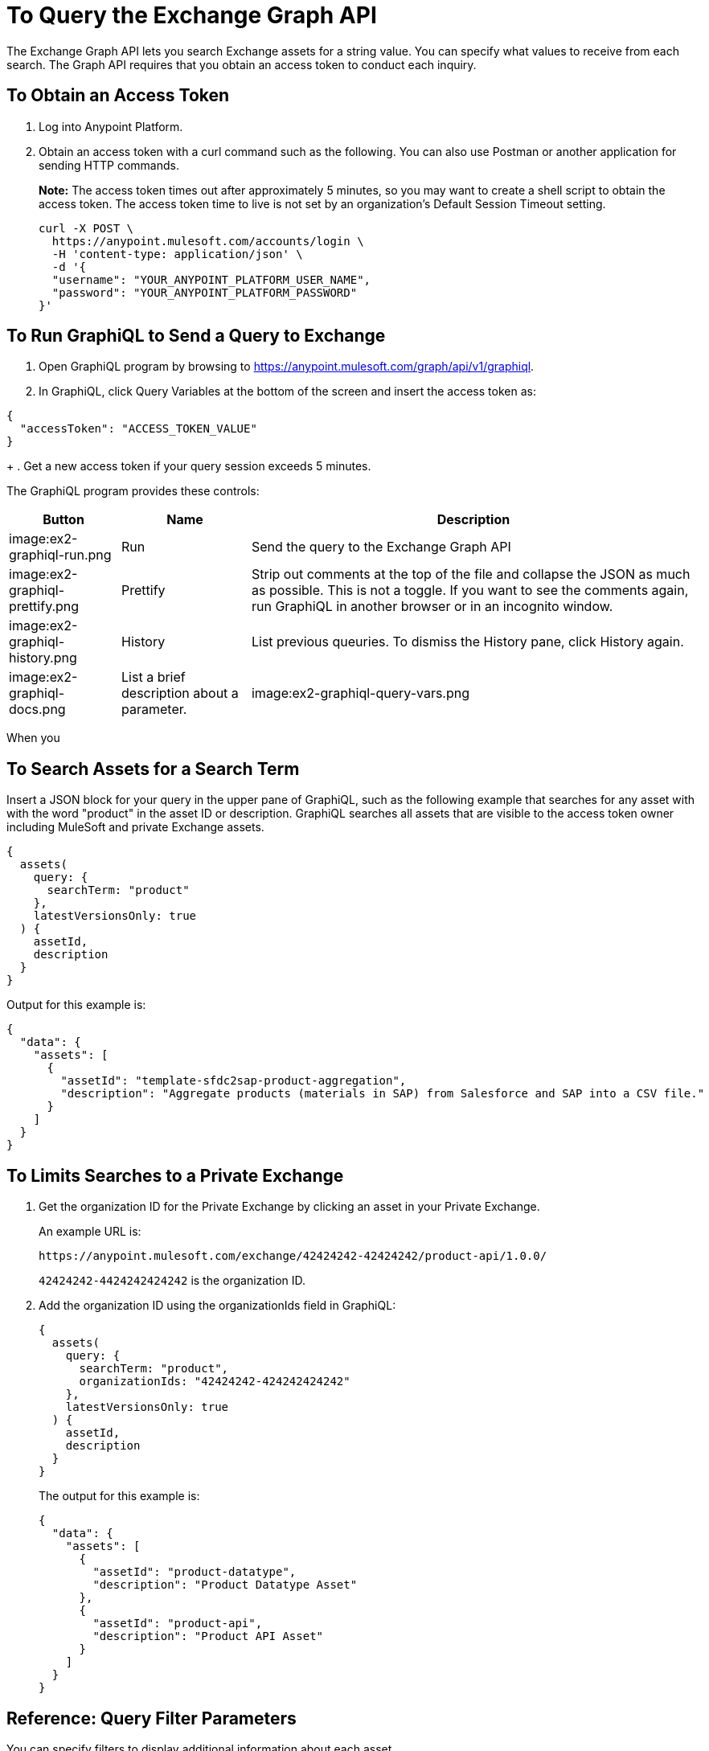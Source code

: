 = To Query the Exchange Graph API
:keywords: query, exchange, exchange2, graph, api, graph api

The Exchange Graph API lets you search Exchange assets for a string value. You can specify what values
to receive from each search. The Graph API requires that you obtain an access token to conduct each inquiry.



== To Obtain an Access Token

. Log into Anypoint Platform.
. Obtain an access token with a curl command such as the following. You can also use Postman or another application for sending HTTP commands. 
+
*Note:* The access token times out after approximately 5 minutes, so you may want to create a shell script to obtain the access token. The access token time to live is not set by an organization's Default Session Timeout setting. 
+
[source,json,linenums]
----
curl -X POST \
  https://anypoint.mulesoft.com/accounts/login \
  -H 'content-type: application/json' \
  -d '{
  "username": "YOUR_ANYPOINT_PLATFORM_USER_NAME",
  "password": "YOUR_ANYPOINT_PLATFORM_PASSWORD"
}'
----

== To Run GraphiQL to Send a Query to Exchange

. Open GraphiQL program by browsing to https://anypoint.mulesoft.com/graph/api/v1/graphiql[https://anypoint.mulesoft.com/graph/api/v1/graphiql]. 
. In GraphiQL, click Query Variables at the bottom of the screen and insert the access token as:

[source,json,linenums]
----
{
  "accessToken": "ACCESS_TOKEN_VALUE"
}
----
+
. Get a new access token if your query session exceeds 5 minutes.

The GraphiQL program provides these controls:

[%header%autowidth.spread]
|===
|Button |Name |Description
|image:ex2-graphiql-run.png |Run |Send the query to the Exchange Graph API
|image:ex2-graphiql-prettify.png |Prettify |Strip out comments at the top of the file and collapse the JSON
as much as possible. This is not a toggle. If you want to see the comments again, run GraphiQL in another 
browser or in an incognito window.
|image:ex2-graphiql-history.png |History |List previous queuries. To dismiss the History pane, click History
again. 
|image:ex2-graphiql-docs.png |List a brief description about a parameter.
|image:ex2-graphiql-query-vars.png |Query Variables |Specify the access token value and any other variables to use 
in a query.
|===

When you 

== To Search Assets for a Search Term

Insert a JSON block for your query in the upper pane of GraphiQL, such as the following example that searches for 
any asset with with the word "product" in the asset ID or description. GraphiQL searches all assets that are visible to the access token owner including MuleSoft and private Exchange assets.

[source,json,linenums]
----
{
  assets(
    query: {
      searchTerm: "product"
    },
    latestVersionsOnly: true
  ) {
    assetId,
    description
  }
}
----

Output for this example is:

[source,json,linenums]
----
{
  "data": {
    "assets": [
      {
        "assetId": "template-sfdc2sap-product-aggregation",
        "description": "Aggregate products (materials in SAP) from Salesforce and SAP into a CSV file."
      }
    ]
  }
}
----


== To Limits Searches to a Private Exchange

. Get the organization ID for the Private Exchange by clicking an asset in your Private Exchange.
+
An example URL is:
+
[source,xml]
----
https://anypoint.mulesoft.com/exchange/42424242-42424242/product-api/1.0.0/
----
+
`42424242-4424242424242` is the organization ID.
+
. Add the organization ID using the organizationIds field in GraphiQL:
+
[source,json,linenums]
----
{
  assets(
    query: {
      searchTerm: "product",
      organizationIds: "42424242-424242424242"
    },
    latestVersionsOnly: true
  ) {
    assetId,
    description
  }
}
----
+
The output for this example is:
+
[source,json,linenums]
----
{
  "data": {
    "assets": [
      {
        "assetId": "product-datatype",
        "description": "Product Datatype Asset"
      },
      {
        "assetId": "product-api",
        "description": "Product API Asset"
      }
    ]
  }
}
----

== Reference: Query Filter Parameters

You can specify filters to display additional information about each asset. 

The following filters let you refine query output:

[%header%autowidth.spread]
|===
|Parameter |Description
|assetId |Asset ID for each asset.
|assetLink |URL of an asset (not supported).
|createdAt |Date and time an asset was created, for example, 2017-08-11T04:48:20.585Z.
|createdBy { id, userName, firstName, lastName } |Display who created the asset.
|dependencies { groupId, assetId, version, name, type } |Dependency snippet information tp specify an asset 
in Maven, Gradle, SBT, and Ivy.
|description |Description information in an asset.
|files { classifier, packaging, externalLink, md5 } |File information. Classifier and packaging are not supported.
|name |Asset name
|numberOfRates |The number of star ratings for an asset.
|organizationId |Organization ID for an asset.
|productAPIVersion |Version of the Graph API (not supported).
|rating |Star rating value for an asset.
|related(relationshipType: OtherVersions) { groupId, assetId, version, name, type, runtimeVersion, productAPIVersion |
|runtimeVersion |Mule Runtime version.
|tags { value, key, mutable } |Each tag for an asset, value is the tag type or version, key is the tag name or null,
and mutable indicates whether or not a tag name can be changed.
|type |Lowercase values corresponding to the Exchange All Types menu: connector, template, example, rest-api, soap-api, raml-fragment, and custom.
|version |Version for an asset.
|groupId |Group ID for an asset.
|===

Example query:

[source,json,linenums]
----
{
  assets(asset: {
    groupId: "ORGANIZTION_ID",
    assetId: "product-api/",
    version: "1.0.0"
  })
  {
    groupId,
    assetId,
    version,
    description,
    name,
    type,
    tags { value, key, mutable },
    createdBy { id, userName, firstName, lastName },
    files { classifier, packaging, externalLink, md5 },
    rating,
    numberOfRates,
    createdAt,
    organizationId,
    assetLink,
    runtimeVersion,
    productAPIVersion,
    dependencies { groupId, assetId, version, name, type },
    related(relationshipType: OtherVersions) { groupId, assetId, version, name, type, runtimeVersion, productAPIVersion }
  }
}
----

== See Also

* https://www.anypoint.mulesoft.com/exchange/[Anypoint Exchange]
* link:/anypoint-exchange/[Exchange Documentation]
* 
